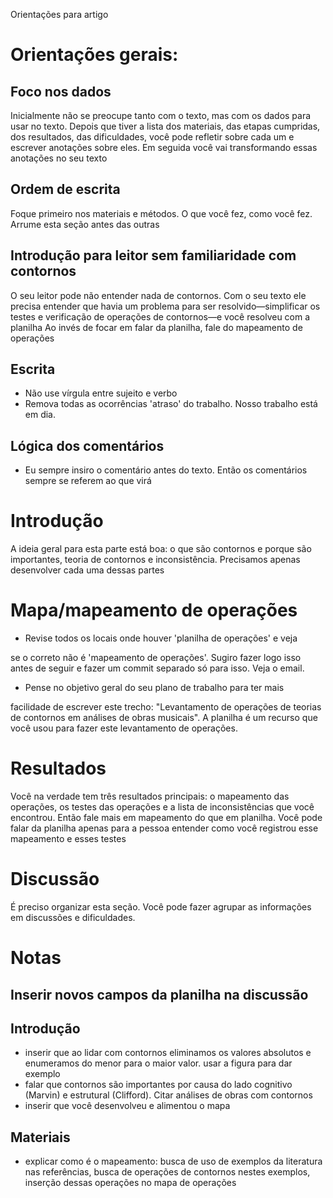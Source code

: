 # Local IspellDict: brasileiro
#+LATEX_HEADER: \usepackage[margin=1in]{geometry}
#+LATEX_HEADER: \usepackage[brazil]{babel}

Orientações para artigo

* Orientações gerais:
** Foco nos dados
  Inicialmente não se preocupe tanto com o texto, mas com os dados
  para usar no texto. Depois que tiver a lista dos materiais, das
  etapas cumpridas, dos resultados, das dificuldades, você pode
  refletir sobre cada um e escrever anotações sobre eles. Em seguida
  você vai transformando essas anotações no seu texto
** Ordem de escrita
   Foque primeiro nos materiais e métodos. O que você fez, como você
   fez. Arrume esta seção antes das outras
** Introdução para leitor sem familiaridade com contornos
   O seu leitor pode não entender nada de contornos. Com o seu texto
   ele precisa entender que havia um problema para ser
   resolvido---simplificar os testes e verificação de operações de
   contornos---e você resolveu com a planilha Ao invés de focar em
   falar da planilha, fale do mapeamento de operações
** Escrita
   - Não use vírgula entre sujeito e verbo
   - Remova todas as ocorrências 'atraso' do trabalho. Nosso trabalho
     está em dia.
** Lógica dos comentários
   - Eu sempre insiro o comentário antes do texto. Então os
     comentários sempre se referem ao que virá
* Introdução
  A ideia geral para esta parte está boa: o que são contornos e porque
  são importantes, teoria de contornos e inconsistência. Precisamos
  apenas desenvolver cada uma dessas partes
* Mapa/mapeamento de operações
  - Revise todos os locais onde houver 'planilha de operações' e veja
  se o correto não é 'mapeamento de operações'. Sugiro fazer logo isso
  antes de seguir e fazer um commit separado só para isso. Veja o
  email.
  - Pense no objetivo geral do seu plano de trabalho para ter mais
  facilidade de escrever este trecho: "Levantamento de operações de
  teorias de contornos em análises de obras musicais". A planilha é um
  recurso que você usou para fazer este levantamento de operações.
* Resultados
  Você na verdade tem três resultados principais: o mapeamento das
  operações, os testes das operações e a lista de inconsistências que
  você encontrou. Então fale mais em mapeamento do que em
  planilha. Você pode falar da planilha apenas para a pessoa entender
  como você registrou esse mapeamento e esses testes
* Discussão
  É preciso organizar esta seção. Você pode fazer agrupar as
  informações em discussões e dificuldades.
* Notas
** Inserir novos campos da planilha na discussão
** Introdução
   - inserir que ao lidar com contornos eliminamos os valores
     absolutos e enumeramos do menor para o maior valor. usar a figura
     para dar exemplo
   - falar que contornos são importantes por causa do lado cognitivo
     (Marvin) e estrutural (Clifford). Citar análises de obras com
     contornos
   - inserir que você desenvolveu e alimentou o mapa
** Materiais
   - explicar como é o mapeamento: busca de uso de exemplos da
     literatura nas referências, busca de operações de contornos
     nestes exemplos, inserção dessas operações no mapa de operações
